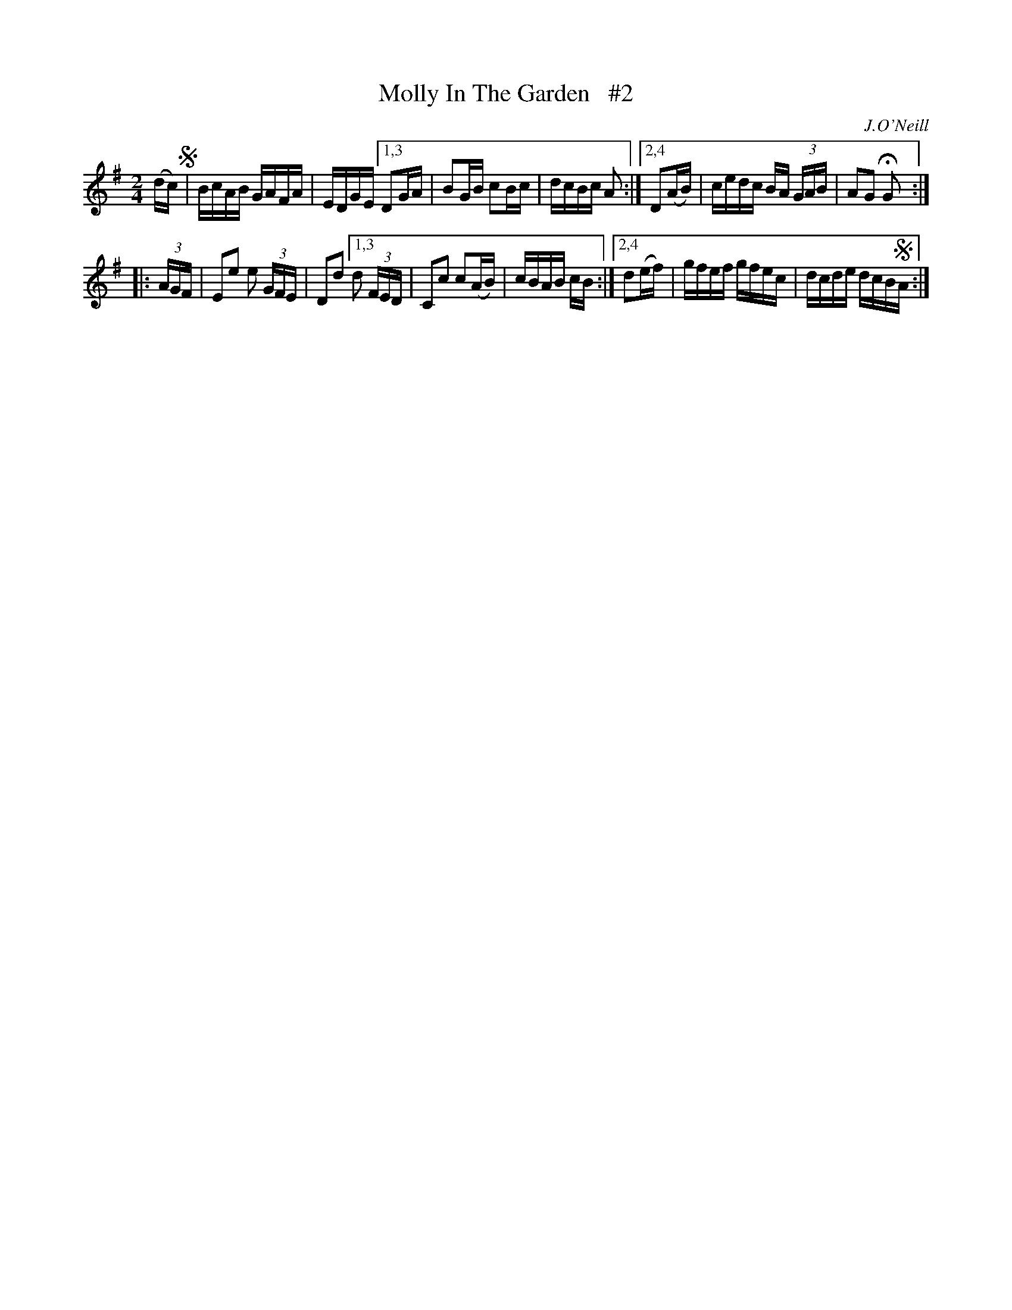 X: 1668
T: Molly In The Garden   #2
R: hornpipe, reel
%S: s:2 b:13(6+7)
M: 2/4
L: 1/16
B: O'Neill's 1850 #1668
O: J.O'Neill
Z: Compacted via repeats and multiple endings [JC]
K: G
(dc) !segno!| BcAB GAFA | EDGE \
[1,3 D2GA | B2GB c2Bc | dcBc A2 :|\
[2,4 D2(AB) | cedc BA (3GAB | A2G2 HG2 :|
|: (3AGF | E2e2 e2 (3GFE | D2d2 \
[1,3 d2 (3FED | C2c2 c2(AB) | cBAB cB :|\
[2,4 d2(ef) | gfef gfec | dcde dcB!segno!A :|
